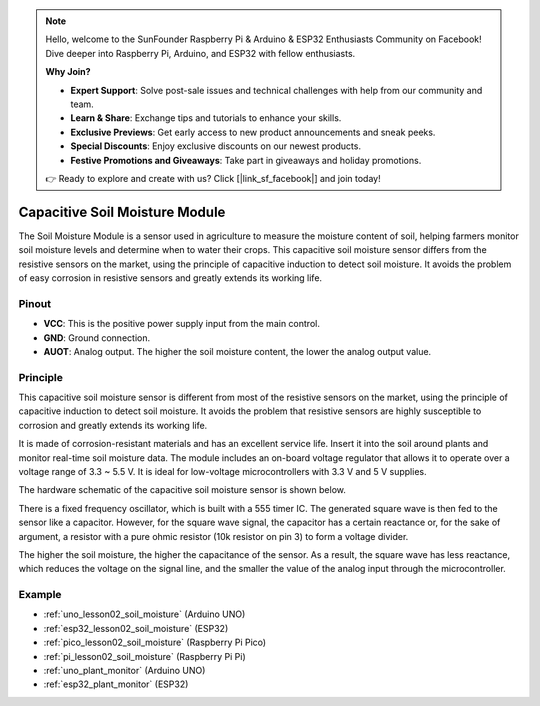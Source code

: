.. note::

    Hello, welcome to the SunFounder Raspberry Pi & Arduino & ESP32 Enthusiasts Community on Facebook! Dive deeper into Raspberry Pi, Arduino, and ESP32 with fellow enthusiasts.

    **Why Join?**

    - **Expert Support**: Solve post-sale issues and technical challenges with help from our community and team.
    - **Learn & Share**: Exchange tips and tutorials to enhance your skills.
    - **Exclusive Previews**: Get early access to new product announcements and sneak peeks.
    - **Special Discounts**: Enjoy exclusive discounts on our newest products.
    - **Festive Promotions and Giveaways**: Take part in giveaways and holiday promotions.

    👉 Ready to explore and create with us? Click [|link_sf_facebook|] and join today!

.. _cpn_soil:

Capacitive Soil Moisture Module
=====================================

.. image:: img/02_soil_mositure_module.png
    :width: 600
    :align: center

.. raw:: html

   <br/> 

The Soil Moisture Module is a sensor used in agriculture to measure the moisture content of soil, helping farmers monitor soil moisture levels and determine when to water their crops.
This capacitive soil moisture sensor differs from the resistive sensors on the market, using the principle of capacitive induction to detect soil moisture. It avoids the problem of easy corrosion in resistive sensors and greatly extends its working life.

Pinout
---------------------------
* **VCC**: This is the positive power supply input from the main control. 
* **GND**: Ground connection.
* **AUOT**: Analog output. The higher the soil moisture content, the lower the analog output value.

Principle
---------------------------

This capacitive soil moisture sensor is different from most of the resistive sensors on the market, using the principle of capacitive induction to detect soil moisture. It avoids the problem that resistive sensors are highly susceptible to corrosion and greatly extends its working life.

It is made of corrosion-resistant materials and has an excellent service life. Insert it into the soil around plants and monitor real-time soil moisture data. The module includes an on-board voltage regulator that allows it to operate over a voltage range of 3.3 ~ 5.5 V. It is ideal for low-voltage microcontrollers with 3.3 V and 5 V supplies.

The hardware schematic of the capacitive soil moisture sensor is shown below.

.. image:: img/02_soil_schematic_2.png
    :width: 90%
    :align: center

.. raw:: html

   <br/> 

There is a fixed frequency oscillator, which is built with a 555 timer IC. The generated square wave is then fed to the sensor like a capacitor. However, for the square wave signal, the capacitor has a certain reactance or, for the sake of argument, a resistor with a pure ohmic resistor (10k resistor on pin 3) to form a voltage divider.

The higher the soil moisture, the higher the capacitance of the sensor. As a result, the square wave has less reactance, which reduces the voltage on the signal line, and the smaller the value of the analog input through the microcontroller.


Example
---------------------------
* :ref:`uno_lesson02_soil_moisture` (Arduino UNO)
* :ref:`esp32_lesson02_soil_moisture` (ESP32)
* :ref:`pico_lesson02_soil_moisture` (Raspberry Pi Pico)
* :ref:`pi_lesson02_soil_moisture` (Raspberry Pi Pi)

* :ref:`uno_plant_monitor` (Arduino UNO)
* :ref:`esp32_plant_monitor` (ESP32)
